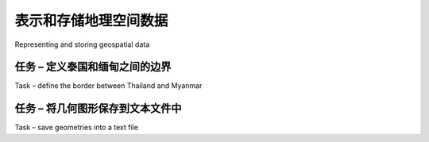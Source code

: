 表示和存储地理空间数据
============================================

Representing and storing geospatial data

.. tab:: 中文

    While geospatial data is often supplied in the form of vector-format files such as shapefiles, there are situations where shapefiles are unsuitable or inefficient. One such situation is where you need to take geospatial data from one library and use it in a different library. For example, imagine that you have read a set of geometries out of a shapefile and want to store them in a database, or work with them using the shapely library. Because all the different Python libraries use their own private classes to represent geospatial data, you can't just take an OGR Geometry object and pass it to shapely, or use a GDAL SpatialReference object to define the datum and projection to use for data stored in a database.

    In these situations, you need to have an independent format for representing and storing geospatial data that isn't limited to just one particular Python library. This format, the lingua franca for vector-format geospatial data, is called **Well-Known Text (WKT)**.

    WKT is a compact text-based description of a geospatial object such as a point, a line or a polygon. For example, here is the geometry defining the boundary of the Vatican City in the World Borders Dataset, converted into a WKT string:

    .. code-block:: txt

        POLYGON ((12.445090330888604 41.90311752178485,
        12.451653339580503 41.907989033391232,
        12.456660170953796 41.901426024699163,
        12.445090330888604 41.90311752178485))

    As you can see, the WKT string contain a straightforward textual description of a geometry—in this case, a polygon consisting of four x and y coordinates. Obviously, WKT text strings can be far more complex than this, containing many thousands of points and storing multipolygons and collections of different geometries. No matter how complex the geometry is, however, it can still be represented as a simple text string.

    .. note::

        There is an equivalent binary format called **Well-Known Binary (WKB)**, which stores the same information as binary data. WKB is often used to store geospatial data within a database.

    WKT strings can also be used to represent a **spatial reference** encompassing a projection, a datum and/or a coordinate system. For example, here is an osr. SpatialReference object representing a geographic coordinate system using the WGS84 datum, converted into a WKT string:

    .. code-block:: txt

        GEOGCS["WGS 84",DATUM["WGS_1984",SPHEROID["WGS
        84",6378137,298.257223563,AUTHORITY["EPSG","7030"]],TOWGS84[0,0,0,0,
        0,0,0],AUTHORITY["EPSG","6326"]],PRIMEM["Greenwich",0,AUTHORITY["EP
        SG","8901"]],UNIT["degree",0.0174532925199433,AUTHORITY["EPSG","9108"]
        ],AUTHORITY["EPSG","4326"]]

    As with geometry representations, spatial references in WKT format can be used to pass a spatial reference from one Python library to another.

.. tab:: 英文

    While geospatial data is often supplied in the form of vector-format files such as shapefiles, there are situations where shapefiles are unsuitable or inefficient. One such situation is where you need to take geospatial data from one library and use it in a different library. For example, imagine that you have read a set of geometries out of a shapefile and want to store them in a database, or work with them using the shapely library. Because all the different Python libraries use their own private classes to represent geospatial data, you can't just take an OGR Geometry object and pass it to shapely, or use a GDAL SpatialReference object to define the datum and projection to use for data stored in a database.

    In these situations, you need to have an independent format for representing and storing geospatial data that isn't limited to just one particular Python library. This format, the lingua franca for vector-format geospatial data, is called **Well-Known Text (WKT)**.

    WKT is a compact text-based description of a geospatial object such as a point, a line or a polygon. For example, here is the geometry defining the boundary of the Vatican City in the World Borders Dataset, converted into a WKT string:

    .. code-block:: txt

        POLYGON ((12.445090330888604 41.90311752178485,
        12.451653339580503 41.907989033391232,
        12.456660170953796 41.901426024699163,
        12.445090330888604 41.90311752178485))

    As you can see, the WKT string contain a straightforward textual description of a geometry—in this case, a polygon consisting of four x and y coordinates. Obviously, WKT text strings can be far more complex than this, containing many thousands of points and storing multipolygons and collections of different geometries. No matter how complex the geometry is, however, it can still be represented as a simple text string.

    .. note::

        There is an equivalent binary format called **Well-Known Binary (WKB)**, which stores the same information as binary data. WKB is often used to store geospatial data within a database.

    WKT strings can also be used to represent a **spatial reference** encompassing a projection, a datum and/or a coordinate system. For example, here is an osr. SpatialReference object representing a geographic coordinate system using the WGS84 datum, converted into a WKT string:

    .. code-block:: txt

        GEOGCS["WGS 84",DATUM["WGS_1984",SPHEROID["WGS
        84",6378137,298.257223563,AUTHORITY["EPSG","7030"]],TOWGS84[0,0,0,0,
        0,0,0],AUTHORITY["EPSG","6326"]],PRIMEM["Greenwich",0,AUTHORITY["EP
        SG","8901"]],UNIT["degree",0.0174532925199433,AUTHORITY["EPSG","9108"]
        ],AUTHORITY["EPSG","4326"]]

    As with geometry representations, spatial references in WKT format can be used to pass a spatial reference from one Python library to another.

任务 – 定义泰国和缅甸之间的边界
------------------------------------------------------
Task – define the border between Thailand and Myanmar

.. tab:: 中文

    In this recipe, we will make use of the World Borders Dataset to obtain polygons defining the borders of Thailand and Myanmar. We will then transfer these polygons into Shapely, and use Shapely's capabilities to calculate the common border between these two countries.

    If you haven't already done so, download the World Borders Dataset from the Thematic Mapping website:

    http://thematicmapping.org/downloads/world_borders.php

    The World Borders Dataset conveniently includes ISO 3166 two-character country codes for each feature, so we can identify the features corresponding to Thailand and Myanmar as we read through the shapefile:

    .. code-block:: python

        from osgeo import ogr

        shapefile = ogr.Open("TM_WORLD_BORDERS-0.3.shp")
        layer = shapefile.GetLayer(0)

        for i in range(layer.GetFeatureCount()):
            feature = layer.GetFeature(i)
            if feature.GetField("ISO2") == "TH":
                ...
            elif feature.GetField("ISO2") == "MM":
                ...

    As usual, this code assumes that you have placed the *TM_WORLD_BORDERS-0.3.shp* shapefile in the same directory as the Python script. If you've placed it into a different directory, you'll need to adjust the *ogr.Open()* statement to match.

    Once we have identified the features we want, it is easy to extract the features' geometries as WKT strings:

    .. code-block:: python

        geometry = feature.GetGeometryRef()
        wkt = geometry.ExportToWkt()

    We can then convert these to Shapely geometry objects using the shapely.wkt module:

    .. code-block:: python

        import shapely.wkt
        ...
        border = shapely.wkt.loads(wkt)

    Now that we have the country outlines in Shapely, we can use Shapely's computational geometry capabilities to calculate the common border between these two countries:

    .. code-block:: python

        commonBorder = thailandBorder.intersection(myanmarBorder)

    The result will be a LineString (or a MultiLineString if the border is broken up into more than one part). If we wanted to, we could then convert this Shapely object back into a OGR geometry, and save it into a shapefile again:

    .. code-block:: python

        wkt = shapely.wkt.dumps(commonBorder)
        feature = ogr.Feature(dstLayer.GetLayerDefn())
        feature.SetGeometry(ogr.CreateGeometryFromWkt(wkt))
        dstLayer.CreateFeature(feature)
        feature.Destroy()

    With the common border saved into a shapefile, we can finally display the results as a map:

    .. image:: ./img/155-0.png
       :scale: 50
       :class: with-border
       :align: center
    
    The contents of the common-border/border.shp shapefile is represented by the heavy line along the countries' common border.

    Here is the entire program used to calculate this common border:

    .. code-block:: python

        # calcCommonBorders.py
    
        import os,os.path,shutil
        from osgeo import ogr
        import shapely.wkt

        # Load the thai and myanmar polygons from the world borders
        # dataset.

        shapefile = ogr.Open("TM_WORLD_BORDERS-0.3.shp")
        layer = shapefile.GetLayer(0)

        thailand = None
        myanmar = None

        for i in range(layer.GetFeatureCount()):
            feature = layer.GetFeature(i)
            if feature.GetField("ISO2") == "TH":
                geometry = feature.GetGeometryRef()
                thailand = shapely.wkt.loads(geometry.ExportToWkt())
            elif feature.GetField("ISO2") == "MM":
                geometry = feature.GetGeometryRef()
                myanmar = shapely.wkt.loads(geometry.ExportToWkt())

        # Calculate the common border.

        commonBorder = thailand.intersection(myanmar)

        # Save the common border into a new shapefile.

        if os.path.exists("common-border"):
            shutil.rmtree("common-border")
        os.mkdir("common-border")

        spatialReference = osr.SpatialReference()
        spatialReference.SetWellKnownGeogCS('WGS84')

        driver = ogr.GetDriverByName("ESRI Shapefile")
        dstPath = os.path.join("common-border", "border.shp")
        dstFile = driver.CreateDataSource(dstPath)
        dstLayer = dstFile.CreateLayer("layer", spatialReference)

        wkt = shapely.wkt.dumps(commonBorder)

        feature = ogr.Feature(dstLayer.GetLayerDefn())
        feature.SetGeometry(ogr.CreateGeometryFromWkt(wkt))
        dstLayer.CreateFeature(feature)
        feature.Destroy()
        
        dstFile.Destroy()

    If you've placed your *TM_WORLD_BORDERS-0.3.shp* shapefile into a different directory, change the *ogr.Open()* statement to include the correct directory path.

    We will use this shapefile later in this chapter to calculate the length of the Thailand – Myanmar border, so make sure you generate and keep a copy of the *common-borders/border.shp* shapefile.

.. tab:: 英文

    In this recipe, we will make use of the World Borders Dataset to obtain polygons defining the borders of Thailand and Myanmar. We will then transfer these polygons into Shapely, and use Shapely's capabilities to calculate the common border between these two countries.

    If you haven't already done so, download the World Borders Dataset from the Thematic Mapping website:

    http://thematicmapping.org/downloads/world_borders.php

    The World Borders Dataset conveniently includes ISO 3166 two-character country codes for each feature, so we can identify the features corresponding to Thailand and Myanmar as we read through the shapefile:

    .. code-block:: python

        from osgeo import ogr

        shapefile = ogr.Open("TM_WORLD_BORDERS-0.3.shp")
        layer = shapefile.GetLayer(0)

        for i in range(layer.GetFeatureCount()):
            feature = layer.GetFeature(i)
            if feature.GetField("ISO2") == "TH":
                ...
            elif feature.GetField("ISO2") == "MM":
                ...

    As usual, this code assumes that you have placed the *TM_WORLD_BORDERS-0.3.shp* shapefile in the same directory as the Python script. If you've placed it into a different directory, you'll need to adjust the *ogr.Open()* statement to match.

    Once we have identified the features we want, it is easy to extract the features' geometries as WKT strings:

    .. code-block:: python

        geometry = feature.GetGeometryRef()
        wkt = geometry.ExportToWkt()

    We can then convert these to Shapely geometry objects using the shapely.wkt module:

    .. code-block:: python

        import shapely.wkt
        ...
        border = shapely.wkt.loads(wkt)

    Now that we have the country outlines in Shapely, we can use Shapely's computational geometry capabilities to calculate the common border between these two countries:

    .. code-block:: python

        commonBorder = thailandBorder.intersection(myanmarBorder)

    The result will be a LineString (or a MultiLineString if the border is broken up into more than one part). If we wanted to, we could then convert this Shapely object back into a OGR geometry, and save it into a shapefile again:

    .. code-block:: python

        wkt = shapely.wkt.dumps(commonBorder)
        feature = ogr.Feature(dstLayer.GetLayerDefn())
        feature.SetGeometry(ogr.CreateGeometryFromWkt(wkt))
        dstLayer.CreateFeature(feature)
        feature.Destroy()

    With the common border saved into a shapefile, we can finally display the results as a map:

    .. image:: ./img/155-0.png
       :scale: 50
       :class: with-border
       :align: center
    
    The contents of the common-border/border.shp shapefile is represented by the heavy line along the countries' common border.

    Here is the entire program used to calculate this common border:

    .. code-block:: python

        # calcCommonBorders.py
    
        import os,os.path,shutil
        from osgeo import ogr
        import shapely.wkt

        # Load the thai and myanmar polygons from the world borders
        # dataset.

        shapefile = ogr.Open("TM_WORLD_BORDERS-0.3.shp")
        layer = shapefile.GetLayer(0)

        thailand = None
        myanmar = None

        for i in range(layer.GetFeatureCount()):
            feature = layer.GetFeature(i)
            if feature.GetField("ISO2") == "TH":
                geometry = feature.GetGeometryRef()
                thailand = shapely.wkt.loads(geometry.ExportToWkt())
            elif feature.GetField("ISO2") == "MM":
                geometry = feature.GetGeometryRef()
                myanmar = shapely.wkt.loads(geometry.ExportToWkt())

        # Calculate the common border.

        commonBorder = thailand.intersection(myanmar)

        # Save the common border into a new shapefile.

        if os.path.exists("common-border"):
            shutil.rmtree("common-border")
        os.mkdir("common-border")

        spatialReference = osr.SpatialReference()
        spatialReference.SetWellKnownGeogCS('WGS84')

        driver = ogr.GetDriverByName("ESRI Shapefile")
        dstPath = os.path.join("common-border", "border.shp")
        dstFile = driver.CreateDataSource(dstPath)
        dstLayer = dstFile.CreateLayer("layer", spatialReference)

        wkt = shapely.wkt.dumps(commonBorder)

        feature = ogr.Feature(dstLayer.GetLayerDefn())
        feature.SetGeometry(ogr.CreateGeometryFromWkt(wkt))
        dstLayer.CreateFeature(feature)
        feature.Destroy()
        
        dstFile.Destroy()

    If you've placed your *TM_WORLD_BORDERS-0.3.shp* shapefile into a different directory, change the *ogr.Open()* statement to include the correct directory path.

    We will use this shapefile later in this chapter to calculate the length of the Thailand – Myanmar border, so make sure you generate and keep a copy of the *common-borders/border.shp* shapefile.



任务 – 将几何图形保存到文本文件中
------------------------------------------------------
Task – save geometries into a text file

.. tab:: 中文

    WKT is not only useful for transferring geometries from one Python library to another. It can also be a useful way of storing geospatial data without having to deal with the complexity and constraints imposed by using shapefiles.

    In this example, we will read a set of polygons from the World Borders Dataset, convert them to WKT format, and save them as text files:

    .. code-block:: python

        # saveAsText.py

        import os,os.path,shutil
        from osgeo import ogr

        if os.path.exists("country-wkt-files"):
            shutil.rmtree("country-wkt-files")
        os.mkdir("country-wkt-files")

        shapefile = ogr.Open("TM_WORLD_BORDERS-0.3.shp")
        layer = shapefile.GetLayer(0)

        for i in range(layer.GetFeatureCount()):
            feature = layer.GetFeature(i)
            name = feature.GetField("NAME")
            geometry = feature.GetGeometryRef()

            f = file(os.path.join("country-wkt-files",
                                  name + ".txt"), "w")
            f.write(geometry.ExportToWkt())
            f.close()

    As usual, you'll need to change the *ogr.Open()* statement to include a directory path if you've stored the shapefile in a different directory.

    You might be wondering why you want to do this, rather than creating a shapefile to store your geospatial data. Well, shapefiles are limited, in that all the features in a single shapefile must have the same geometry type. Also, the complexity of setting up metadata and saving geometries can be overkill for some applications. Sometimes, dealing with plain text is just easier.

.. tab:: 英文

    WKT is not only useful for transferring geometries from one Python library to another. It can also be a useful way of storing geospatial data without having to deal with the complexity and constraints imposed by using shapefiles.

    In this example, we will read a set of polygons from the World Borders Dataset, convert them to WKT format, and save them as text files:

    .. code-block:: python

        # saveAsText.py

        import os,os.path,shutil
        from osgeo import ogr

        if os.path.exists("country-wkt-files"):
            shutil.rmtree("country-wkt-files")
        os.mkdir("country-wkt-files")

        shapefile = ogr.Open("TM_WORLD_BORDERS-0.3.shp")
        layer = shapefile.GetLayer(0)

        for i in range(layer.GetFeatureCount()):
            feature = layer.GetFeature(i)
            name = feature.GetField("NAME")
            geometry = feature.GetGeometryRef()

            f = file(os.path.join("country-wkt-files",
                                  name + ".txt"), "w")
            f.write(geometry.ExportToWkt())
            f.close()

    As usual, you'll need to change the *ogr.Open()* statement to include a directory path if you've stored the shapefile in a different directory.

    You might be wondering why you want to do this, rather than creating a shapefile to store your geospatial data. Well, shapefiles are limited, in that all the features in a single shapefile must have the same geometry type. Also, the complexity of setting up metadata and saving geometries can be overkill for some applications. Sometimes, dealing with plain text is just easier.


